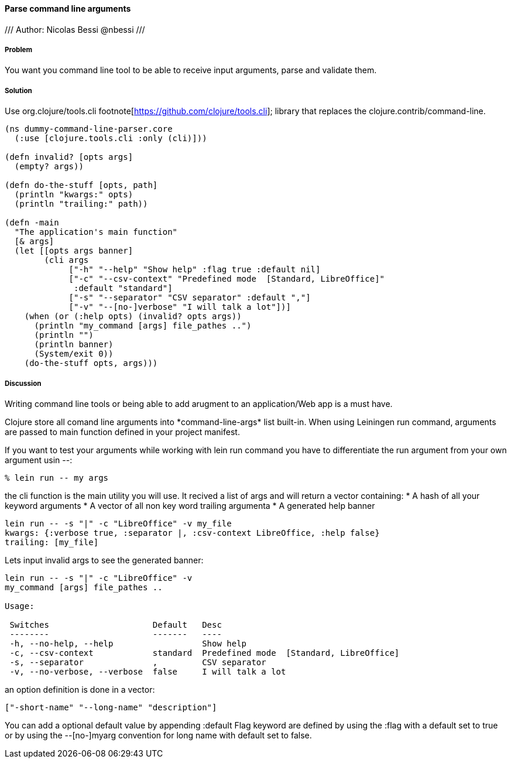 ==== Parse command line arguments
///
Author: Nicolas Bessi @nbessi
///

===== Problem

You want you command line tool to be able to receive input arguments,
parse and validate them.

===== Solution

Use +org.clojure/tools.cli+ footnote[https://github.com/clojure/tools.cli]; library that replaces the +clojure.contrib/command-line+.

[source,clojure]
----
(ns dummy-command-line-parser.core
  (:use [clojure.tools.cli :only (cli)]))

(defn invalid? [opts args]
  (empty? args))

(defn do-the-stuff [opts, path]
  (println "kwargs:" opts)
  (println "trailing:" path))

(defn -main
  "The application's main function"
  [& args]
  (let [[opts args banner]
        (cli args
             ["-h" "--help" "Show help" :flag true :default nil]
             ["-c" "--csv-context" "Predefined mode  [Standard, LibreOffice]"
              :default "standard"]
             ["-s" "--separator" "CSV separator" :default ","]
             ["-v" "--[no-]verbose" "I will talk a lot"])]
    (when (or (:help opts) (invalid? opts args))
      (println "my_command [args] file_pathes ..")
      (println "")
      (println banner)
      (System/exit 0))
    (do-the-stuff opts, args)))
----

===== Discussion
Writing command line tools or being able to add arugment to
an application/Web app is a must have.

Clojure store all comand line arguments into +*command-line-args*+ list built-in.
When using Leiningen +run+ command, arguments are passed to main function
defined in your project manifest.

If you want to test your arguments while working with +lein run+ command
you have to differentiate the run argument from your own argument usin +--+:

[source,bash]
----
% lein run -- my args
----

the +cli+ function is the main utility you will use.
It recived a list of args and will return a vector containing:
* A hash of all your keyword arguments
* A vector of all non key word trailing argumenta
* A generated help banner

[source,bash]
----
lein run -- -s "|" -c "LibreOffice" -v my_file
kwargs: {:verbose true, :separator |, :csv-context LibreOffice, :help false}
trailing: [my_file]
----
Lets input invalid args to see the generated banner:

[source,bash]
----
lein run -- -s "|" -c "LibreOffice" -v
my_command [args] file_pathes ..

Usage:

 Switches                     Default   Desc
 --------                     -------   ----
 -h, --no-help, --help                  Show help
 -c, --csv-context            standard  Predefined mode  [Standard, LibreOffice]
 -s, --separator              ,         CSV separator
 -v, --no-verbose, --verbose  false     I will talk a lot
----

an option definition is done in a vector:

[source,clojure]
----
["-short-name" "--long-name" "description"]
----

You can add a optional default value by appending +:default+
Flag keyword are defined by using the +:flag+ with a default set to true or
by using the --[no-]myarg convention for long name with default set to false.
